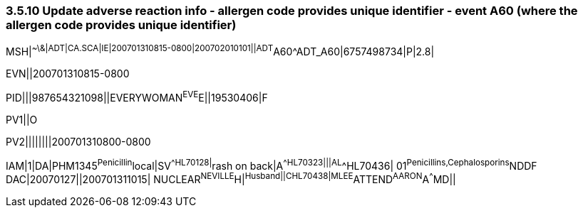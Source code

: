 === 3.5.10 Update adverse reaction info - allergen code provides unique identifier - event A60 (where the allergen code provides unique identifier)

MSH|^~\&|ADT|CA.SCA|IE|200701310815-0800|200702010101||ADT^A60^ADT_A60|6757498734|P|2.8|

EVN||200701310815-0800

PID|||987654321098||EVERYWOMAN^EVE^E||19530406|F

PV1||O

PV2||||||||200701310800-0800

IAM|1|DA|PHM1345^Penicillin^local|SV^^HL70128|^rash on back|A^^HL70323|||AL^^HL70436| 01^Penicillins,Cephalosporins^NDDF DAC|20070127||200701311015| NUCLEAR^NEVILLE^H|^Husband||C^^HL70438|MLEE^ATTEND^AARON^A^^^MD||

